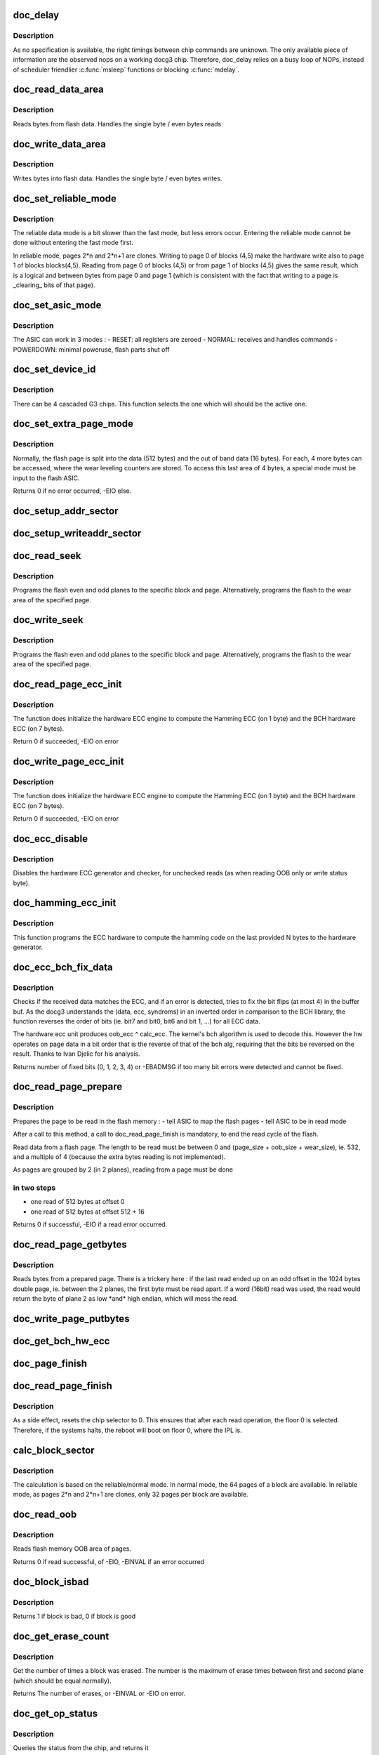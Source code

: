 .. -*- coding: utf-8; mode: rst -*-
.. src-file: drivers/mtd/devices/docg3.c

.. _`doc_delay`:

doc_delay
=========

.. c:function:: void doc_delay(struct docg3 *docg3, int nbNOPs)

    delay docg3 operations

    :param struct docg3 \*docg3:
        the device

    :param int nbNOPs:
        the number of NOPs to issue

.. _`doc_delay.description`:

Description
-----------

As no specification is available, the right timings between chip commands are
unknown. The only available piece of information are the observed nops on a
working docg3 chip.
Therefore, doc_delay relies on a busy loop of NOPs, instead of scheduler
friendlier \ :c:func:`msleep`\  functions or blocking \ :c:func:`mdelay`\ .

.. _`doc_read_data_area`:

doc_read_data_area
==================

.. c:function:: void doc_read_data_area(struct docg3 *docg3, void *buf, int len, int first)

    Read data from data area

    :param struct docg3 \*docg3:
        the device

    :param void \*buf:
        the buffer to fill in (might be NULL is dummy reads)

    :param int len:
        the length to read

    :param int first:
        first time read, DOC_READADDRESS should be set

.. _`doc_read_data_area.description`:

Description
-----------

Reads bytes from flash data. Handles the single byte / even bytes reads.

.. _`doc_write_data_area`:

doc_write_data_area
===================

.. c:function:: void doc_write_data_area(struct docg3 *docg3, const void *buf, int len)

    Write data into data area

    :param struct docg3 \*docg3:
        the device

    :param const void \*buf:
        the buffer to get input bytes from

    :param int len:
        the length to write

.. _`doc_write_data_area.description`:

Description
-----------

Writes bytes into flash data. Handles the single byte / even bytes writes.

.. _`doc_set_reliable_mode`:

doc_set_reliable_mode
=====================

.. c:function:: void doc_set_reliable_mode(struct docg3 *docg3)

    Sets the flash to normal or reliable data mode

    :param struct docg3 \*docg3:
        the device

.. _`doc_set_reliable_mode.description`:

Description
-----------

The reliable data mode is a bit slower than the fast mode, but less errors
occur.  Entering the reliable mode cannot be done without entering the fast
mode first.

In reliable mode, pages 2\*n and 2\*n+1 are clones. Writing to page 0 of blocks
(4,5) make the hardware write also to page 1 of blocks blocks(4,5). Reading
from page 0 of blocks (4,5) or from page 1 of blocks (4,5) gives the same
result, which is a logical and between bytes from page 0 and page 1 (which is
consistent with the fact that writing to a page is \_clearing\_ bits of that
page).

.. _`doc_set_asic_mode`:

doc_set_asic_mode
=================

.. c:function:: void doc_set_asic_mode(struct docg3 *docg3, u8 mode)

    Set the ASIC mode

    :param struct docg3 \*docg3:
        the device

    :param u8 mode:
        the mode

.. _`doc_set_asic_mode.description`:

Description
-----------

The ASIC can work in 3 modes :
- RESET: all registers are zeroed
- NORMAL: receives and handles commands
- POWERDOWN: minimal poweruse, flash parts shut off

.. _`doc_set_device_id`:

doc_set_device_id
=================

.. c:function:: void doc_set_device_id(struct docg3 *docg3, int id)

    Sets the devices id for cascaded G3 chips

    :param struct docg3 \*docg3:
        the device

    :param int id:
        the chip to select (amongst 0, 1, 2, 3)

.. _`doc_set_device_id.description`:

Description
-----------

There can be 4 cascaded G3 chips. This function selects the one which will
should be the active one.

.. _`doc_set_extra_page_mode`:

doc_set_extra_page_mode
=======================

.. c:function:: int doc_set_extra_page_mode(struct docg3 *docg3)

    Change flash page layout

    :param struct docg3 \*docg3:
        the device

.. _`doc_set_extra_page_mode.description`:

Description
-----------

Normally, the flash page is split into the data (512 bytes) and the out of
band data (16 bytes). For each, 4 more bytes can be accessed, where the wear
leveling counters are stored.  To access this last area of 4 bytes, a special
mode must be input to the flash ASIC.

Returns 0 if no error occurred, -EIO else.

.. _`doc_setup_addr_sector`:

doc_setup_addr_sector
=====================

.. c:function:: void doc_setup_addr_sector(struct docg3 *docg3, int sector)

    Setup blocks/page/ofs address for one plane

    :param struct docg3 \*docg3:
        the device

    :param int sector:
        the sector

.. _`doc_setup_writeaddr_sector`:

doc_setup_writeaddr_sector
==========================

.. c:function:: void doc_setup_writeaddr_sector(struct docg3 *docg3, int sector, int ofs)

    Setup blocks/page/ofs address for one plane

    :param struct docg3 \*docg3:
        the device

    :param int sector:
        the sector

    :param int ofs:
        the offset in the page, between 0 and (512 + 16 + 512)

.. _`doc_read_seek`:

doc_read_seek
=============

.. c:function:: int doc_read_seek(struct docg3 *docg3, int block0, int block1, int page, int wear, int ofs)

    Set both flash planes to the specified block, page for reading

    :param struct docg3 \*docg3:
        the device

    :param int block0:
        the first plane block index

    :param int block1:
        the second plane block index

    :param int page:
        the page index within the block

    :param int wear:
        if true, read will occur on the 4 extra bytes of the wear area

    :param int ofs:
        offset in page to read

.. _`doc_read_seek.description`:

Description
-----------

Programs the flash even and odd planes to the specific block and page.
Alternatively, programs the flash to the wear area of the specified page.

.. _`doc_write_seek`:

doc_write_seek
==============

.. c:function:: int doc_write_seek(struct docg3 *docg3, int block0, int block1, int page, int ofs)

    Set both flash planes to the specified block, page for writing

    :param struct docg3 \*docg3:
        the device

    :param int block0:
        the first plane block index

    :param int block1:
        the second plane block index

    :param int page:
        the page index within the block

    :param int ofs:
        offset in page to write

.. _`doc_write_seek.description`:

Description
-----------

Programs the flash even and odd planes to the specific block and page.
Alternatively, programs the flash to the wear area of the specified page.

.. _`doc_read_page_ecc_init`:

doc_read_page_ecc_init
======================

.. c:function:: int doc_read_page_ecc_init(struct docg3 *docg3, int len)

    Initialize hardware ECC engine

    :param struct docg3 \*docg3:
        the device

    :param int len:
        the number of bytes covered by the ECC (BCH covered)

.. _`doc_read_page_ecc_init.description`:

Description
-----------

The function does initialize the hardware ECC engine to compute the Hamming
ECC (on 1 byte) and the BCH hardware ECC (on 7 bytes).

Return 0 if succeeded, -EIO on error

.. _`doc_write_page_ecc_init`:

doc_write_page_ecc_init
=======================

.. c:function:: int doc_write_page_ecc_init(struct docg3 *docg3, int len)

    Initialize hardware BCH ECC engine

    :param struct docg3 \*docg3:
        the device

    :param int len:
        the number of bytes covered by the ECC (BCH covered)

.. _`doc_write_page_ecc_init.description`:

Description
-----------

The function does initialize the hardware ECC engine to compute the Hamming
ECC (on 1 byte) and the BCH hardware ECC (on 7 bytes).

Return 0 if succeeded, -EIO on error

.. _`doc_ecc_disable`:

doc_ecc_disable
===============

.. c:function:: void doc_ecc_disable(struct docg3 *docg3)

    Disable Hamming and BCH ECC hardware calculator

    :param struct docg3 \*docg3:
        the device

.. _`doc_ecc_disable.description`:

Description
-----------

Disables the hardware ECC generator and checker, for unchecked reads (as when
reading OOB only or write status byte).

.. _`doc_hamming_ecc_init`:

doc_hamming_ecc_init
====================

.. c:function:: void doc_hamming_ecc_init(struct docg3 *docg3, int nb_bytes)

    Initialize hardware Hamming ECC engine

    :param struct docg3 \*docg3:
        the device

    :param int nb_bytes:
        the number of bytes covered by the ECC (Hamming covered)

.. _`doc_hamming_ecc_init.description`:

Description
-----------

This function programs the ECC hardware to compute the hamming code on the
last provided N bytes to the hardware generator.

.. _`doc_ecc_bch_fix_data`:

doc_ecc_bch_fix_data
====================

.. c:function:: int doc_ecc_bch_fix_data(struct docg3 *docg3, void *buf, u8 *hwecc)

    Fix if need be read data from flash

    :param struct docg3 \*docg3:
        the device

    :param void \*buf:
        the buffer of read data (512 + 7 + 1 bytes)

    :param u8 \*hwecc:
        the hardware calculated ECC.
        It's in fact recv_ecc ^ calc_ecc, where recv_ecc was read from OOB
        area data, and calc_ecc the ECC calculated by the hardware generator.

.. _`doc_ecc_bch_fix_data.description`:

Description
-----------

Checks if the received data matches the ECC, and if an error is detected,
tries to fix the bit flips (at most 4) in the buffer buf.  As the docg3
understands the (data, ecc, syndroms) in an inverted order in comparison to
the BCH library, the function reverses the order of bits (ie. bit7 and bit0,
bit6 and bit 1, ...) for all ECC data.

The hardware ecc unit produces oob_ecc ^ calc_ecc.  The kernel's bch
algorithm is used to decode this.  However the hw operates on page
data in a bit order that is the reverse of that of the bch alg,
requiring that the bits be reversed on the result.  Thanks to Ivan
Djelic for his analysis.

Returns number of fixed bits (0, 1, 2, 3, 4) or -EBADMSG if too many bit
errors were detected and cannot be fixed.

.. _`doc_read_page_prepare`:

doc_read_page_prepare
=====================

.. c:function:: int doc_read_page_prepare(struct docg3 *docg3, int block0, int block1, int page, int offset)

    Prepares reading data from a flash page

    :param struct docg3 \*docg3:
        the device

    :param int block0:
        the first plane block index on flash memory

    :param int block1:
        the second plane block index on flash memory

    :param int page:
        the page index in the block

    :param int offset:
        the offset in the page (must be a multiple of 4)

.. _`doc_read_page_prepare.description`:

Description
-----------

Prepares the page to be read in the flash memory :
- tell ASIC to map the flash pages
- tell ASIC to be in read mode

After a call to this method, a call to doc_read_page_finish is mandatory,
to end the read cycle of the flash.

Read data from a flash page. The length to be read must be between 0 and
(page_size + oob_size + wear_size), ie. 532, and a multiple of 4 (because
the extra bytes reading is not implemented).

As pages are grouped by 2 (in 2 planes), reading from a page must be done

.. _`doc_read_page_prepare.in-two-steps`:

in two steps
------------

- one read of 512 bytes at offset 0
- one read of 512 bytes at offset 512 + 16

Returns 0 if successful, -EIO if a read error occurred.

.. _`doc_read_page_getbytes`:

doc_read_page_getbytes
======================

.. c:function:: int doc_read_page_getbytes(struct docg3 *docg3, int len, u_char *buf, int first, int last_odd)

    Reads bytes from a prepared page

    :param struct docg3 \*docg3:
        the device

    :param int len:
        the number of bytes to be read (must be a multiple of 4)

    :param u_char \*buf:
        the buffer to be filled in (or NULL is forget bytes)

    :param int first:
        1 if first time read, DOC_READADDRESS should be set

    :param int last_odd:
        1 if last read ended up on an odd byte

.. _`doc_read_page_getbytes.description`:

Description
-----------

Reads bytes from a prepared page. There is a trickery here : if the last read
ended up on an odd offset in the 1024 bytes double page, ie. between the 2
planes, the first byte must be read apart. If a word (16bit) read was used,
the read would return the byte of plane 2 as low \*and\* high endian, which
will mess the read.

.. _`doc_write_page_putbytes`:

doc_write_page_putbytes
=======================

.. c:function:: void doc_write_page_putbytes(struct docg3 *docg3, int len, const u_char *buf)

    Writes bytes into a prepared page

    :param struct docg3 \*docg3:
        the device

    :param int len:
        the number of bytes to be written

    :param const u_char \*buf:
        the buffer of input bytes

.. _`doc_get_bch_hw_ecc`:

doc_get_bch_hw_ecc
==================

.. c:function:: void doc_get_bch_hw_ecc(struct docg3 *docg3, u8 *hwecc)

    Get hardware calculated BCH ECC

    :param struct docg3 \*docg3:
        the device

    :param u8 \*hwecc:
        the array of 7 integers where the hardware ecc will be stored

.. _`doc_page_finish`:

doc_page_finish
===============

.. c:function:: void doc_page_finish(struct docg3 *docg3)

    Ends reading/writing of a flash page

    :param struct docg3 \*docg3:
        the device

.. _`doc_read_page_finish`:

doc_read_page_finish
====================

.. c:function:: void doc_read_page_finish(struct docg3 *docg3)

    Ends reading of a flash page

    :param struct docg3 \*docg3:
        the device

.. _`doc_read_page_finish.description`:

Description
-----------

As a side effect, resets the chip selector to 0. This ensures that after each
read operation, the floor 0 is selected. Therefore, if the systems halts, the
reboot will boot on floor 0, where the IPL is.

.. _`calc_block_sector`:

calc_block_sector
=================

.. c:function:: void calc_block_sector(loff_t from, int *block0, int *block1, int *page, int *ofs, int reliable)

    Calculate blocks, pages and ofs.

    :param loff_t from:
        offset in flash

    :param int \*block0:
        first plane block index calculated

    :param int \*block1:
        second plane block index calculated

    :param int \*page:
        page calculated

    :param int \*ofs:
        offset in page

    :param int reliable:
        0 if docg3 in normal mode, 1 if docg3 in fast mode, 2 if docg3 in
        reliable mode.

.. _`calc_block_sector.description`:

Description
-----------

The calculation is based on the reliable/normal mode. In normal mode, the 64
pages of a block are available. In reliable mode, as pages 2\*n and 2\*n+1 are
clones, only 32 pages per block are available.

.. _`doc_read_oob`:

doc_read_oob
============

.. c:function:: int doc_read_oob(struct mtd_info *mtd, loff_t from, struct mtd_oob_ops *ops)

    Read out of band bytes from flash

    :param struct mtd_info \*mtd:
        the device

    :param loff_t from:
        the offset from first block and first page, in bytes, aligned on page
        size

    :param struct mtd_oob_ops \*ops:
        the mtd oob structure

.. _`doc_read_oob.description`:

Description
-----------

Reads flash memory OOB area of pages.

Returns 0 if read successful, of -EIO, -EINVAL if an error occurred

.. _`doc_block_isbad`:

doc_block_isbad
===============

.. c:function:: int doc_block_isbad(struct mtd_info *mtd, loff_t from)

    Checks whether a block is good or not

    :param struct mtd_info \*mtd:
        the device

    :param loff_t from:
        the offset to find the correct block

.. _`doc_block_isbad.description`:

Description
-----------

Returns 1 if block is bad, 0 if block is good

.. _`doc_get_erase_count`:

doc_get_erase_count
===================

.. c:function:: int doc_get_erase_count(struct docg3 *docg3, loff_t from)

    Get block erase count

    :param struct docg3 \*docg3:
        the device

    :param loff_t from:
        the offset in which the block is.

.. _`doc_get_erase_count.description`:

Description
-----------

Get the number of times a block was erased. The number is the maximum of
erase times between first and second plane (which should be equal normally).

Returns The number of erases, or -EINVAL or -EIO on error.

.. _`doc_get_op_status`:

doc_get_op_status
=================

.. c:function:: int doc_get_op_status(struct docg3 *docg3)

    get erase/write operation status

    :param struct docg3 \*docg3:
        the device

.. _`doc_get_op_status.description`:

Description
-----------

Queries the status from the chip, and returns it

Returns the status (bits DOC_PLANES_STATUS\_\*)

.. _`doc_write_erase_wait_status`:

doc_write_erase_wait_status
===========================

.. c:function:: int doc_write_erase_wait_status(struct docg3 *docg3)

    wait for write or erase completion

    :param struct docg3 \*docg3:
        the device

.. _`doc_write_erase_wait_status.description`:

Description
-----------

Wait for the chip to be ready again after erase or write operation, and check
erase/write status.

Returns 0 if erase successful, -EIO if erase/write issue, -ETIMEOUT if
timeout

.. _`doc_erase_block`:

doc_erase_block
===============

.. c:function:: int doc_erase_block(struct docg3 *docg3, int block0, int block1)

    Erase a couple of blocks

    :param struct docg3 \*docg3:
        the device

    :param int block0:
        the first block to erase (leftmost plane)

    :param int block1:
        the second block to erase (rightmost plane)

.. _`doc_erase_block.description`:

Description
-----------

Erase both blocks, and return operation status

Returns 0 if erase successful, -EIO if erase issue, -ETIMEOUT if chip not
ready for too long

.. _`doc_erase`:

doc_erase
=========

.. c:function:: int doc_erase(struct mtd_info *mtd, struct erase_info *info)

    Erase a portion of the chip

    :param struct mtd_info \*mtd:
        the device

    :param struct erase_info \*info:
        the erase info

.. _`doc_erase.description`:

Description
-----------

Erase a bunch of contiguous blocks, by pairs, as a "mtd" page of 1024 is
split into 2 pages of 512 bytes on 2 contiguous blocks.

Returns 0 if erase successful, -EINVAL if addressing error, -EIO if erase
issue

.. _`doc_write_page`:

doc_write_page
==============

.. c:function:: int doc_write_page(struct docg3 *docg3, loff_t to, const u_char *buf, const u_char *oob, int autoecc)

    Write a single page to the chip

    :param struct docg3 \*docg3:
        the device

    :param loff_t to:
        the offset from first block and first page, in bytes, aligned on page
        size

    :param const u_char \*buf:
        buffer to get bytes from

    :param const u_char \*oob:
        buffer to get out of band bytes from (can be NULL if no OOB should be
        written)

    :param int autoecc:
        if 0, all 16 bytes from OOB are taken, regardless of HW Hamming or
        BCH computations. If 1, only bytes 0-7 and byte 15 are taken,
        remaining ones are filled with hardware Hamming and BCH
        computations. Its value is not meaningfull is oob == NULL.

.. _`doc_write_page.description`:

Description
-----------

Write one full page (ie. 1 page split on two planes), of 512 bytes, with the
OOB data. The OOB ECC is automatically computed by the hardware Hamming and
BCH generator if autoecc is not null.

Returns 0 if write successful, -EIO if write error, -EAGAIN if timeout

.. _`doc_guess_autoecc`:

doc_guess_autoecc
=================

.. c:function:: int doc_guess_autoecc(struct mtd_oob_ops *ops)

    Guess autoecc mode from mbd_oob_ops

    :param struct mtd_oob_ops \*ops:
        the oob operations

.. _`doc_guess_autoecc.description`:

Description
-----------

Returns 0 or 1 if success, -EINVAL if invalid oob mode

.. _`doc_fill_autooob`:

doc_fill_autooob
================

.. c:function:: void doc_fill_autooob(u8 *dst, u8 *oobsrc)

    Fill a 16 bytes OOB from 8 non-ECC bytes

    :param u8 \*dst:
        the target 16 bytes OOB buffer

    :param u8 \*oobsrc:
        the source 8 bytes non-ECC OOB buffer

.. _`doc_backup_oob`:

doc_backup_oob
==============

.. c:function:: int doc_backup_oob(struct docg3 *docg3, loff_t to, struct mtd_oob_ops *ops)

    Backup OOB into docg3 structure

    :param struct docg3 \*docg3:
        the device

    :param loff_t to:
        the page offset in the chip

    :param struct mtd_oob_ops \*ops:
        the OOB size and buffer

.. _`doc_backup_oob.description`:

Description
-----------

As the docg3 should write a page with its OOB in one pass, and some userland
applications do \ :c:func:`write_oob`\  to setup the OOB and then \ :c:func:`write`\ , store the OOB
into a temporary storage. This is very dangerous, as 2 concurrent
applications could store an OOB, and then write their pages (which will
result into one having its OOB corrupted).

The only reliable way would be for userland to call \ :c:func:`doc_write_oob`\  with both
the page data \_and\_ the OOB area.

Returns 0 if success, -EINVAL if ops content invalid

.. _`doc_write_oob`:

doc_write_oob
=============

.. c:function:: int doc_write_oob(struct mtd_info *mtd, loff_t ofs, struct mtd_oob_ops *ops)

    Write out of band bytes to flash

    :param struct mtd_info \*mtd:
        the device

    :param loff_t ofs:
        the offset from first block and first page, in bytes, aligned on page
        size

    :param struct mtd_oob_ops \*ops:
        the mtd oob structure

.. _`doc_write_oob.description`:

Description
-----------

Either write OOB data into a temporary buffer, for the subsequent write
page. The provided OOB should be 16 bytes long. If a data buffer is provided
as well, issue the page write.
Or provide data without OOB, and then a all zeroed OOB will be used (ECC will
still be filled in if asked for).

Returns 0 is successful, EINVAL if length is not 14 bytes

.. _`doc_set_driver_info`:

doc_set_driver_info
===================

.. c:function:: int doc_set_driver_info(int chip_id, struct mtd_info *mtd)

    Fill the mtd_info structure and docg3 structure

    :param int chip_id:
        The chip ID of the supported chip

    :param struct mtd_info \*mtd:
        The structure to fill

.. _`doc_probe_device`:

doc_probe_device
================

.. c:function:: struct mtd_info *doc_probe_device(struct docg3_cascade *cascade, int floor, struct device *dev)

    Check if a device is available

    :param struct docg3_cascade \*cascade:
        the cascade of chips this devices will belong to

    :param int floor:
        the floor of the probed device

    :param struct device \*dev:
        the device

.. _`doc_probe_device.description`:

Description
-----------

Checks whether a device at the specified IO range, and floor is available.

Returns a mtd_info struct if there is a device, ENODEV if none found, ENOMEM
if a memory allocation failed. If floor 0 is checked, a reset of the ASIC is
launched.

.. _`doc_release_device`:

doc_release_device
==================

.. c:function:: void doc_release_device(struct mtd_info *mtd)

    Release a docg3 floor

    :param struct mtd_info \*mtd:
        the device

.. _`docg3_resume`:

docg3_resume
============

.. c:function:: int docg3_resume(struct platform_device *pdev)

    Awakens docg3 floor

    :param struct platform_device \*pdev:
        platfrom device

.. _`docg3_resume.description`:

Description
-----------

Returns 0 (always successful)

.. _`docg3_suspend`:

docg3_suspend
=============

.. c:function:: int docg3_suspend(struct platform_device *pdev, pm_message_t state)

    Put in low power mode the docg3 floor

    :param struct platform_device \*pdev:
        platform device

    :param pm_message_t state:
        power state

.. _`docg3_suspend.description`:

Description
-----------

Shuts off most of docg3 circuitery to lower power consumption.

Returns 0 if suspend succeeded, -EIO if chip refused suspend

.. _`docg3_probe`:

docg3_probe
===========

.. c:function:: int docg3_probe(struct platform_device *pdev)

    Probe the IO space for a DiskOnChip G3 chip

    :param struct platform_device \*pdev:
        platform device

.. _`docg3_probe.description`:

Description
-----------

Probes for a G3 chip at the specified IO space in the platform data
ressources. The floor 0 must be available.

Returns 0 on success, -ENOMEM, -ENXIO on error

.. _`docg3_release`:

docg3_release
=============

.. c:function:: int docg3_release(struct platform_device *pdev)

    Release the driver

    :param struct platform_device \*pdev:
        the platform device

.. _`docg3_release.description`:

Description
-----------

Returns 0

.. This file was automatic generated / don't edit.

